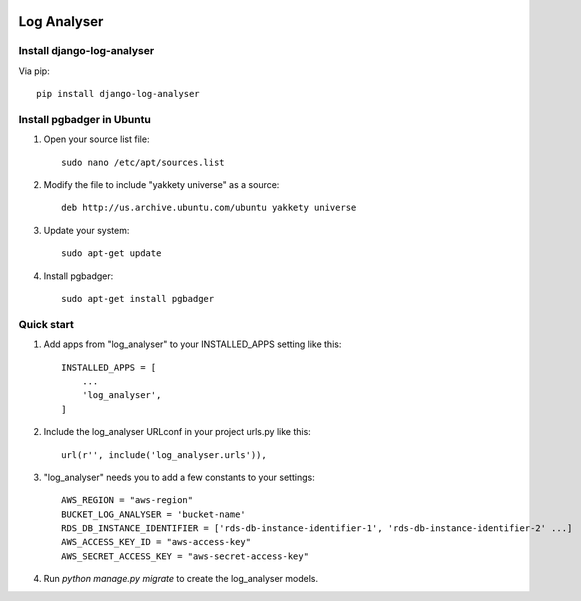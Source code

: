 .. image:: https://img.shields.io/pypi/dm/django-log-analyser.svg?maxAge=2592000?style=flat-square   :target: https://pypi.python.org/pypi/django-log-analyser

============
Log Analyser
============

Install django-log-analyser
---------------------------
Via pip::

    pip install django-log-analyser


Install pgbadger in Ubuntu
--------------------------

1. Open your source list file::

    sudo nano /etc/apt/sources.list

2. Modify the file to include "yakkety universe" as a source::

    deb http://us.archive.ubuntu.com/ubuntu yakkety universe

3. Update your system::

    sudo apt-get update

4. Install pgbadger::

    sudo apt-get install pgbadger


Quick start
-----------

1. Add apps from "log_analyser" to your INSTALLED_APPS setting like this::

    INSTALLED_APPS = [
        ...
        'log_analyser',
    ]

2. Include the log_analyser URLconf in your project urls.py like this::

    url(r'', include('log_analyser.urls')),

3. "log_analyser" needs you to add a few constants to your settings::

    AWS_REGION = "aws-region"
    BUCKET_LOG_ANALYSER = 'bucket-name'
    RDS_DB_INSTANCE_IDENTIFIER = ['rds-db-instance-identifier-1', 'rds-db-instance-identifier-2' ...]
    AWS_ACCESS_KEY_ID = "aws-access-key"
    AWS_SECRET_ACCESS_KEY = "aws-secret-access-key"

4. Run `python manage.py migrate` to create the log_analyser models.
